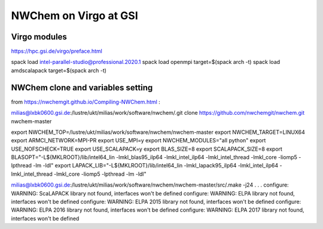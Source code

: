 =======================
NWChem on Virgo at GSI
=======================

Virgo modules
-------------
https://hpc.gsi.de/virgo/preface.html

spack load intel-parallel-studio@professional.2020.1
spack load openmpi target=$(spack arch -t)
spack load amdscalapack target=$(spack arch -t) 

NWChem clone and variables setting
-----------------------------------
from https://nwchemgit.github.io/Compiling-NWChem.html :

milias@lxbk0600.gsi.de:/lustre/ukt/milias/work/software/nwchem/.git clone https://github.com/nwchemgit/nwchem.git nwchem-master

export NWCHEM_TOP=/lustre/ukt/milias/work/software/nwchem/nwchem-master
export NWCHEM_TARGET=LINUX64
export ARMCI_NETWORK=MPI-PR
export USE_MPI=y
export NWCHEM_MODULES="all python"
export USE_NOFSCHECK=TRUE
export USE_SCALAPACK=y
export BLAS_SIZE=8
export SCALAPACK_SIZE=8
export BLASOPT="-L${MKLROOT}/lib/intel64_lin -lmkl_blas95_ilp64 -lmkl_intel_ilp64 -lmkl_intel_thread -lmkl_core -liomp5 -lpthread -lm -ldl"
export LAPACK_LIB="-L${MKLROOT}/lib/intel64_lin -lmkl_lapack95_ilp64 -lmkl_intel_ilp64 -lmkl_intel_thread -lmkl_core -liomp5 -lpthread -lm -ldl"

milias@lxbk0600.gsi.de:/lustre/ukt/milias/work/software/nwchem/nwchem-master/src/.make -j24
.
.
.
configure: WARNING: ScaLAPACK library not found, interfaces won't be defined
configure: WARNING: ELPA library not found, interfaces won't be defined
configure: WARNING: ELPA 2015 library not found, interfaces won't be defined
configure: WARNING: ELPA 2016 library not found, interfaces won't be defined
configure: WARNING: ELPA 2017 library not found, interfaces won't be defined


